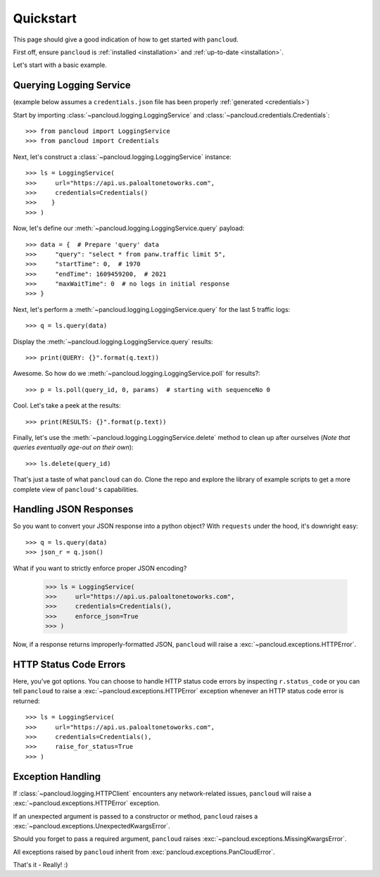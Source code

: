 .. _quickstart:

Quickstart
==========

This page should give a good indication of how to get started with ``pancloud``.

First off, ensure ``pancloud`` is :ref:`installed <installation>` and :ref:`up-to-date <installation>`.

Let's start with a basic example.

Querying Logging Service
------------------------

(example below assumes a ``credentials.json`` file has been properly :ref:`generated <credentials>`)

Start by importing :class:`~pancloud.logging.LoggingService` and :class:`~pancloud.credentials.Credentials`::

    >>> from pancloud import LoggingService
    >>> from pancloud import Credentials

Next, let's construct a :class:`~pancloud.logging.LoggingService` instance::

    >>> ls = LoggingService(
    >>>     url="https://api.us.paloaltonetoworks.com",
    >>>     credentials=Credentials()
    >>>    }
    >>> )

Now, let's define our :meth:`~pancloud.logging.LoggingService.query` payload::

    >>> data = {  # Prepare 'query' data
    >>>     "query": "select * from panw.traffic limit 5",
    >>>     "startTime": 0,  # 1970
    >>>     "endTime": 1609459200,  # 2021
    >>>     "maxWaitTime": 0  # no logs in initial response
    >>> }

Next, let's perform a :meth:`~pancloud.logging.LoggingService.query` for the last 5 traffic logs::

    >>> q = ls.query(data)

Display the :meth:`~pancloud.logging.LoggingService.query` results::

    >>> print(QUERY: {}".format(q.text))

Awesome. So how do we :meth:`~pancloud.logging.LoggingService.poll` for results?::

    >>> p = ls.poll(query_id, 0, params)  # starting with sequenceNo 0

Cool. Let's take a peek at the results::

    >>> print(RESULTS: {}".format(p.text))

Finally, let's use the :meth:`~pancloud.logging.LoggingService.delete` method to clean up after ourselves (`Note that queries eventually age-out on their own`)::

    >>> ls.delete(query_id)

That's just a taste of what ``pancloud`` can do. Clone the repo and explore the library
of example scripts to get a more complete view of ``pancloud's`` capabilities.

Handling JSON Responses
-----------------------

So you want to convert your JSON response into a python object? With ``requests`` under the hood, it's downright easy::

    >>> q = ls.query(data)
    >>> json_r = q.json()

What if you want to strictly enforce proper JSON encoding?

    >>> ls = LoggingService(
    >>>     url="https://api.us.paloaltonetoworks.com",
    >>>     credentials=Credentials(),
    >>>     enforce_json=True
    >>> )

Now, if a response returns improperly-formatted JSON, ``pancloud`` will raise a :exc:`~pancloud.exceptions.HTTPError`.

HTTP Status Code Errors
-----------------------

Here, you've got options. You can choose to handle HTTP status code errors by inspecting ``r.status_code`` or
you can tell ``pancloud`` to raise a :exc:`~pancloud.exceptions.HTTPError` exception whenever an HTTP status code error is returned::

    >>> ls = LoggingService(
    >>>     url="https://api.us.paloaltonetoworks.com",
    >>>     credentials=Credentials(),
    >>>     raise_for_status=True
    >>> )

Exception Handling
------------------

If :class:`~pancloud.logging.HTTPClient` encounters any network-related issues,
``pancloud`` will raise a :exc:`~pancloud.exceptions.HTTPError` exception.

If an unexpected argument is passed to a constructor or method, ``pancloud`` raises
a :exc:`~pancloud.exceptions.UnexpectedKwargsError`.

Should you forget to pass a required argument, ``pancloud`` raises :exc:`~pancloud.exceptions.MissingKwargsError`.

All exceptions raised by ``pancloud`` inherit from
:exc:`pancloud.exceptions.PanCloudError`.

That's it - Really! :)

